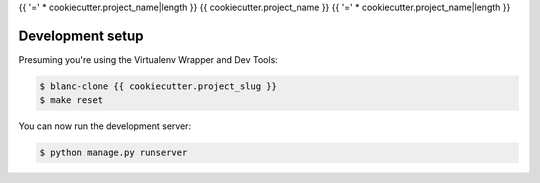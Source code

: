 {{ '=' * cookiecutter.project_name|length }}
{{ cookiecutter.project_name }}
{{ '=' * cookiecutter.project_name|length }}

Development setup
=================

Presuming you're using the Virtualenv Wrapper and Dev Tools:

.. code:: console

    $ blanc-clone {{ cookiecutter.project_slug }}
    $ make reset

You can now run the development server:

.. code:: console

    $ python manage.py runserver
